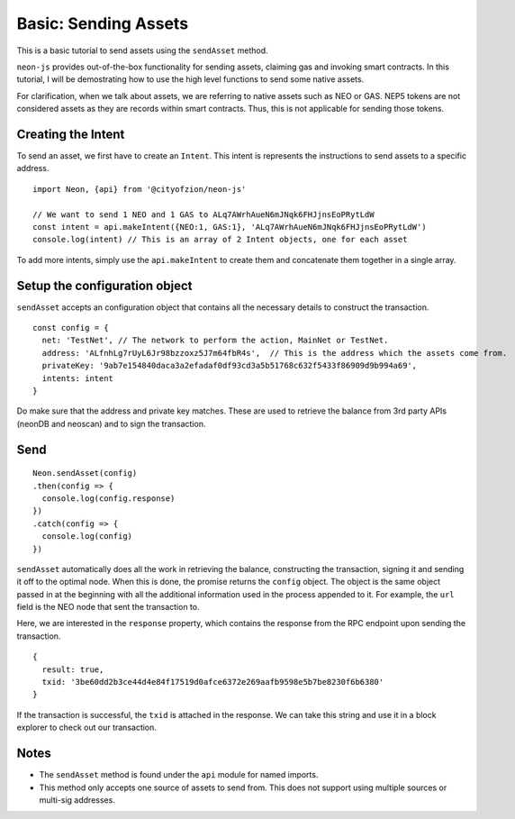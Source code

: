 *********************
Basic: Sending Assets
*********************

This is a basic tutorial to send assets using the ``sendAsset`` method.

``neon-js`` provides out-of-the-box functionality for sending assets, claiming gas and invoking smart contracts. In this tutorial, I will be demostrating how to use the high level functions to send some native assets.

For clarification, when we talk about assets, we are referring to native assets such as NEO or GAS. NEP5 tokens are not considered assets as they are records within smart contracts. Thus, this is not applicable for sending those tokens.

Creating the Intent
--------------------

To send an asset, we first have to create an ``Intent``. This intent is represents the instructions to send assets to a specific address.

::

  import Neon, {api} from '@cityofzion/neon-js'

  // We want to send 1 NEO and 1 GAS to ALq7AWrhAueN6mJNqk6FHJjnsEoPRytLdW
  const intent = api.makeIntent({NEO:1, GAS:1}, 'ALq7AWrhAueN6mJNqk6FHJjnsEoPRytLdW')
  console.log(intent) // This is an array of 2 Intent objects, one for each asset

To add more intents, simply use the ``api.makeIntent`` to create them and concatenate them together in a single array.

Setup the configuration object
------------------------------

``sendAsset`` accepts an configuration object that contains all the necessary details to construct the transaction.

::

  const config = {
    net: 'TestNet', // The network to perform the action, MainNet or TestNet.
    address: 'ALfnhLg7rUyL6Jr98bzzoxz5J7m64fbR4s',  // This is the address which the assets come from.
    privateKey: '9ab7e154840daca3a2efadaf0df93cd3a5b51768c632f5433f86909d9b994a69',
    intents: intent
  }

Do make sure that the address and private key matches. These are used to retrieve the balance from 3rd party APIs (neonDB and neoscan) and to sign the transaction.

Send
----

::

    Neon.sendAsset(config)
    .then(config => {
      console.log(config.response)
    })
    .catch(config => {
      console.log(config)
    })

``sendAsset`` automatically does all the work in retrieving the balance, constructing the transaction, signing it and sending it off to the optimal node. When this is done, the promise returns the ``config`` object. The object is the same object passed in at the beginning with all the additional information used in the process appended to it. For example, the ``url`` field is the NEO node that sent the transaction to.

Here, we are interested in the ``response`` property, which contains the response from the RPC endpoint upon sending the transaction.

::

  {
    result: true,
    txid: '3be60dd2b3ce44d4e84f17519d0afce6372e269aafb9598e5b7be8230f6b6380'
  }

If the transaction is successful, the ``txid`` is attached in the response. We can take this string and use it in a block explorer to check out our transaction.

Notes
-----

- The ``sendAsset`` method is found under the ``api`` module for named imports.
- This method only accepts one source of assets to send from. This does not support using multiple sources or multi-sig addresses.
